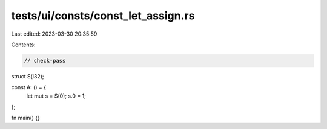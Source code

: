 tests/ui/consts/const_let_assign.rs
===================================

Last edited: 2023-03-30 20:35:59

Contents:

.. code-block:: rs

    // check-pass

struct S(i32);

const A: () = {
    let mut s = S(0);
    s.0 = 1;
};

fn main() {}


